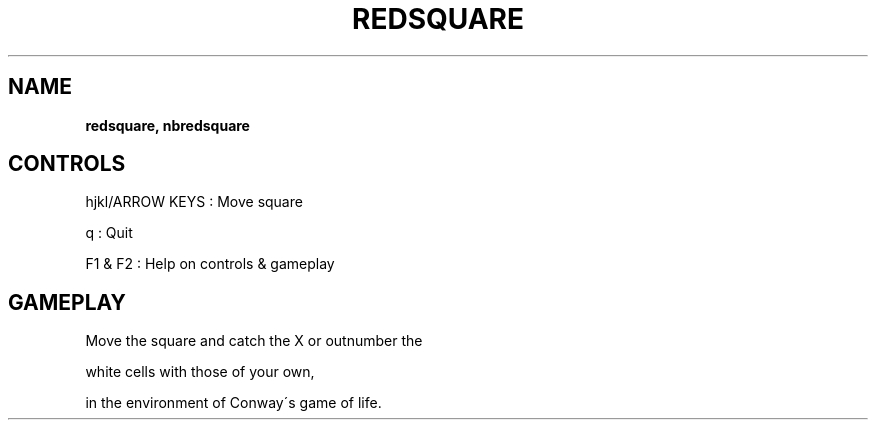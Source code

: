 .\" generated with Ronn-NG/v0.8.0
.\" http://github.com/apjanke/ronn-ng/tree/0.8.0
.TH "REDSQUARE" "" "May 2021" "" ""
.SH "NAME"
\fBredsquare, nbredsquare\fR
.SH "CONTROLS"
hjkl/ARROW KEYS : Move square
.P
q : Quit
.P
F1 & F2 : Help on controls & gameplay
.SH "GAMEPLAY"
Move the square and catch the X or outnumber the
.P
white cells with those of your own,
.P
in the environment of Conway\'s game of life\.

